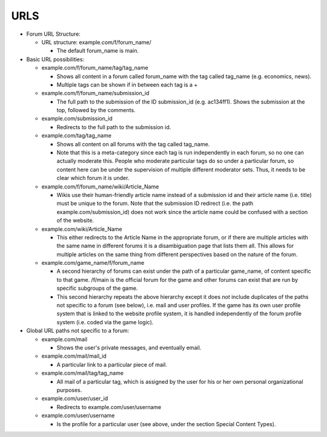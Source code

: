 URLS
----

* Forum URL Structure:

  * URL structure: example.com/f/forum_name/

    * The default forum_name is main.

* Basic URL possibilities:

  * example.com/f/forum_name/tag/tag_name

    * Shows all content in a forum called forum_name with the tag
      called tag_name (e.g. economics, news).

    * Multiple tags can be shown if in between each tag is a +

  * example.com/f/forum_name/submission_id

    * The full path to the submission of the ID submission_id
      (e.g. ac134ff1). Shows the submission at the top, followed by
      the comments.

  * example.com/submission_id

    * Redirects to the full path to the submission id.

  * example.com/tag/tag_name

    * Shows all content on all forums with the tag called tag_name.

    * Note that this is a meta-category since each tag is run
      independently in each forum, so no one can actually moderate
      this. People who moderate particular tags do so under a
      particular forum, so content here can be under the supervision
      of multiple different moderator sets. Thus, it needs to be
      clear which forum it is under.

  * example.com/f/forum_name/wiki/Article_Name

    * Wikis use their human-friendly article name instead of a
      submission id and their article name (i.e. title) must be unique
      to the forum. Note that the submission ID redirect (i.e. the
      path example.com/submission_id) does not work since the article
      name could be confused with a section of the website.

  * example.com/wiki/Article_Name

    * This either redirects to the Article Name in the appropriate
      forum, or if there are multiple articles with the same name in
      different forums it is a disambiguation page that lists them
      all. This allows for multiple articles on the same thing from
      different perspectives based on the nature of the forum.

  * example.com/game_name/f/forum_name

    * A second hierarchy of forums can exist under the path of a
      particular game_name, of content specific to that game. /f/main
      is the official forum for the game and other forums can exist
      that are run by specific subgroups of the game.

    * This second hierarchy repeats the above hierarchy except it does
      *not* include duplicates of the paths not specific to a forum
      (see below), i.e. mail and user profiles. If the game has its
      own user profile system that is linked to the website profile
      system, it is handled independently of the forum profile system
      (i.e. coded via the game logic).

* Global URL paths not specific to a forum:

  * example.com/mail

    * Shows the user's private messages, and eventually email.

  * example.com/mail/mail_id

    * A particular link to a particular piece of mail.

  * example.com/mail/tag/tag_name

    * All mail of a particular tag, which is assigned by the user for
      his or her own personal organizational purposes.

  * example.com/user/user_id

    * Redirects to example.com/user/username

  * example.com/user/username

    * Is the profile for a particular user (see above, under the
      section Special Content Types).
